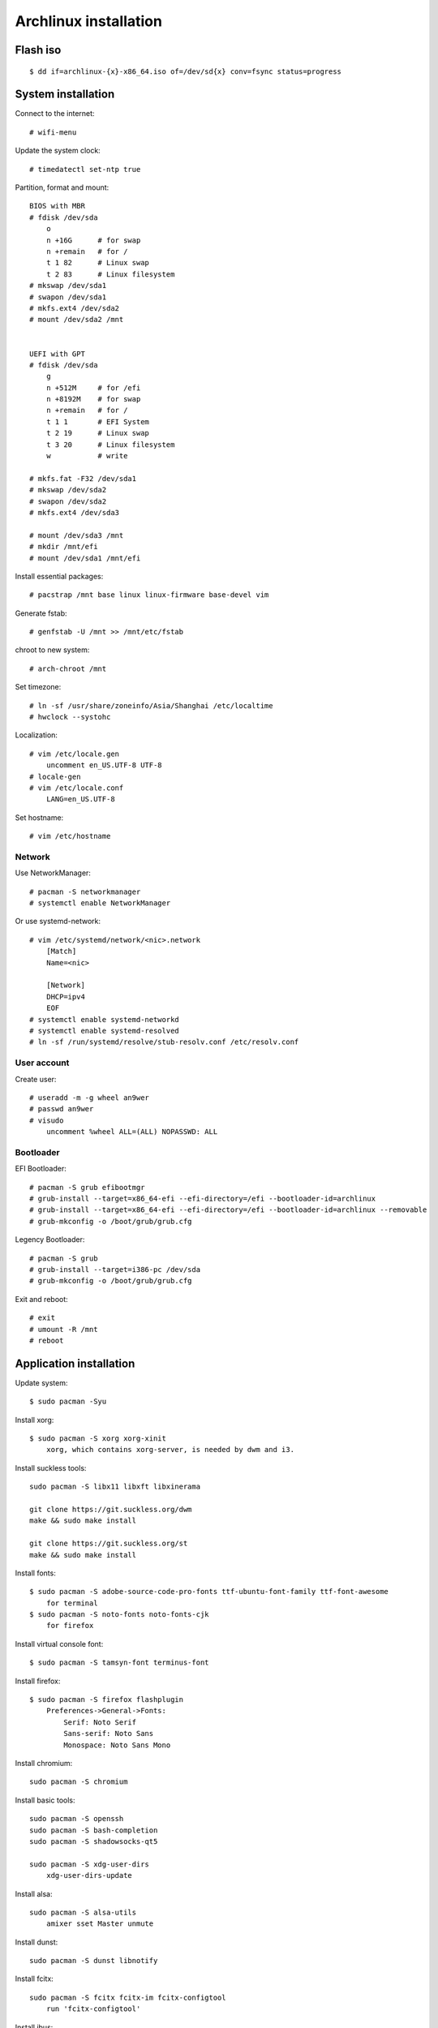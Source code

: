 Archlinux installation
======================

Flash iso
---------

::

    $ dd if=archlinux-{x}-x86_64.iso of=/dev/sd{x} conv=fsync status=progress

System installation
-------------------

Connect to the internet: ::

    # wifi-menu

Update the system clock: ::

    # timedatectl set-ntp true

Partition, format and mount: ::

    BIOS with MBR
    # fdisk /dev/sda
        o
        n +16G      # for swap
        n +remain   # for /
        t 1 82      # Linux swap
        t 2 83      # Linux filesystem
    # mkswap /dev/sda1
    # swapon /dev/sda1
    # mkfs.ext4 /dev/sda2
    # mount /dev/sda2 /mnt


    UEFI with GPT
    # fdisk /dev/sda
        g
        n +512M     # for /efi
        n +8192M    # for swap
        n +remain   # for /
        t 1 1       # EFI System
        t 2 19      # Linux swap
        t 3 20      # Linux filesystem
        w           # write

    # mkfs.fat -F32 /dev/sda1
    # mkswap /dev/sda2
    # swapon /dev/sda2
    # mkfs.ext4 /dev/sda3

    # mount /dev/sda3 /mnt
    # mkdir /mnt/efi
    # mount /dev/sda1 /mnt/efi

Install essential packages: ::

    # pacstrap /mnt base linux linux-firmware base-devel vim

Generate fstab: ::

    # genfstab -U /mnt >> /mnt/etc/fstab

chroot to new system: ::

    # arch-chroot /mnt


Set timezone: ::

    # ln -sf /usr/share/zoneinfo/Asia/Shanghai /etc/localtime
    # hwclock --systohc


Localization: ::

    # vim /etc/locale.gen
        uncomment en_US.UTF-8 UTF-8
    # locale-gen
    # vim /etc/locale.conf
        LANG=en_US.UTF-8


Set hostname: ::

    # vim /etc/hostname


Network
"""""""

Use NetworkManager: ::

    # pacman -S networkmanager
    # systemctl enable NetworkManager

Or use systemd-network: ::

    # vim /etc/systemd/network/<nic>.network
        [Match]
        Name=<nic>
     
        [Network]
        DHCP=ipv4
        EOF
    # systemctl enable systemd-networkd
    # systemctl enable systemd-resolved
    # ln -sf /run/systemd/resolve/stub-resolv.conf /etc/resolv.conf


User account
""""""""""""

Create user: ::

    # useradd -m -g wheel an9wer
    # passwd an9wer
    # visudo
        uncomment %wheel ALL=(ALL) NOPASSWD: ALL

Bootloader
""""""""""

EFI Bootloader: ::

    # pacman -S grub efibootmgr
    # grub-install --target=x86_64-efi --efi-directory=/efi --bootloader-id=archlinux
    # grub-install --target=x86_64-efi --efi-directory=/efi --bootloader-id=archlinux --removable
    # grub-mkconfig -o /boot/grub/grub.cfg

Legency Bootloader: ::
    
    # pacman -S grub
    # grub-install --target=i386-pc /dev/sda
    # grub-mkconfig -o /boot/grub/grub.cfg


Exit and reboot: ::

    # exit
    # umount -R /mnt
    # reboot

Application installation
------------------------

Update system: ::

    $ sudo pacman -Syu


Install xorg: ::

    $ sudo pacman -S xorg xorg-xinit
        xorg, which contains xorg-server, is needed by dwm and i3.


Install suckless tools: ::

    sudo pacman -S libx11 libxft libxinerama

    git clone https://git.suckless.org/dwm
    make && sudo make install

    git clone https://git.suckless.org/st
    make && sudo make install


Install fonts: ::

    $ sudo pacman -S adobe-source-code-pro-fonts ttf-ubuntu-font-family ttf-font-awesome
        for terminal
    $ sudo pacman -S noto-fonts noto-fonts-cjk
        for firefox

Install virtual console font: ::

    $ sudo pacman -S tamsyn-font terminus-font


Install firefox: ::

    $ sudo pacman -S firefox flashplugin
        Preferences->General->Fonts:
            Serif: Noto Serif
            Sans-serif: Noto Sans
            Monospace: Noto Sans Mono

Install chromium: ::

    sudo pacman -S chromium


Install basic tools: ::

    sudo pacman -S openssh
    sudo pacman -S bash-completion
    sudo pacman -S shadowsocks-qt5

    sudo pacman -S xdg-user-dirs
        xdg-user-dirs-update


Install alsa: ::

    sudo pacman -S alsa-utils
        amixer sset Master unmute

Install dunst: ::

    sudo pacman -S dunst libnotify


Install fcitx: ::

    sudo pacman -S fcitx fcitx-im fcitx-configtool
        run 'fcitx-configtool'

Install ibus: ::

    $ sudo pacman -S ibus ibus-rime
    $ ibus-setup

Install mupdf: ::

    sudo pacman -S mupdf-gl
        if some error of OpenGL happens, may need to install the appropriate dirver for graphic card.
            sudo pacman -S nvidia*


Install imagemagick: ::

    sudo pacman -S imagemagick


Install telegram: ::

    sudo pacman -S telegram-desktop


Install virtualbox: ::

    sudo pacman -S virtualbox
        When encounter "Kernel driver not installed (rc=-1908)"
            sudo modprobe vboxdrv
        When encounter the problem about Mouse disappearing
            https://superuser.com/a/1390258


Bluetooth: ::

    sudo pacman -S pulseaudio pluseaudio-bluetooth bluez bluez-utils
        restart pulseaudio
            pulseaudio --kill
            pulseaudio --start
        run bluetoothctl to connect device


Fix tap-to-click for touchpad: ::

    sudo pacman -S xf86-input-synaptics
       synclient TapButton1=1 TapButton2=3 TapButton3=2


Update 2019/03/25
-----------------

When installing archlinux on ACER, encounter secure boot problem. Found a
way to solve it: https://itsfoss.com/no-bootable-device-found-ubuntu/

Update 2019/04/26
-----------------

Disable nvidia graphic card: ::

    sudo pacman -S bumblebee bbswitch
    sudo pacman -S xf86-video-intel (I don't know is this pacakge required?)

    vim /etc/modules-load.d/bbswitch.conf
        bbswitch

    vim /etc/modprobe.d/bbswitch.conf
        options bbswitch load_state=0 unload_state=1

    vim /etc/X11/xorg.conf.d/20-intel.conf
        Section "Device"
            Identifier  "Intel Graphics"
            Driver      "intel"
        EndSection

    vim /etc/X11/xorg.conf.d/20-monitor.conf
        Section "Monitor"
            Identifier  "HDMI1"
        EndSection
        Section "Monitor"
            Identifier  "eDP1"
            Option      "LeftOf" "HDMI1"
        EndSection

    Then, reboot, run command `lspci -k` to check that the kernel driver of 3D
    controller is not in use.


Update 2019/05/02
-----------------

Set tap button of touchpad: ::

    vim /etc/X11/xorg.conf.d/70-synaptics.conf
        Section "InputClass"
            Identifier "touchpad"
            Driver "synaptics"
            MatchIsTouchpad "on"
                Option "TapButton1" "1"
                Option "TapButton2" "3"
                Option "TapButton3" "2"
        EndSection


Update 2019/10/16
-----------------

Install RDP client remmina: ::

    # pacman -S remmina freerdp

Update 2020/08/19
-----------------

Disable the root login: ::

    # passwd -l root

Unlock root: ::

    $ sudo passwd -u root

https://wiki.archlinux.org/index.php/Sudo#Disable_root_login

